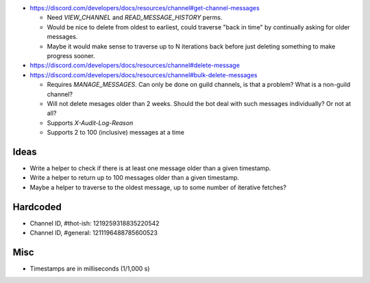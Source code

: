 - https://discord.com/developers/docs/resources/channel#get-channel-messages

  - Need `VIEW_CHANNEL` and `READ_MESSAGE_HISTORY` perms.

  - Would be nice to delete from oldest to earliest, could traverse "back in time" by continually asking for older messages.

  - Maybe it would make sense to traverse up to N iterations back before just deleting something to make progress sooner.

- https://discord.com/developers/docs/resources/channel#delete-message

- https://discord.com/developers/docs/resources/channel#bulk-delete-messages

  - Requires `MANAGE_MESSAGES`.  Can only be done on guild channels, is that a problem?  What is a non-guild channel?

  - Will not delete mesages older than 2 weeks.  Should the bot deal with such messages individually?  Or not at all?

  - Supports `X-Audit-Log-Reason`

  - Supports 2 to 100 (inclusive) messages at a time




Ideas
=====

- Write a helper to check if there is at least one message older than a given timestamp.

- Write a helper to return up to 100 messages older than a given timestamp.

- Maybe a helper to traverse to the oldest message, up to some number of iterative fetches?


Hardcoded
=========

- Channel ID, #thot-ish: 1219259318835220542

- Channel ID, #general: 1211196488785600523


Misc
====

- Timestamps are in milliseconds (1/1,000 s)
